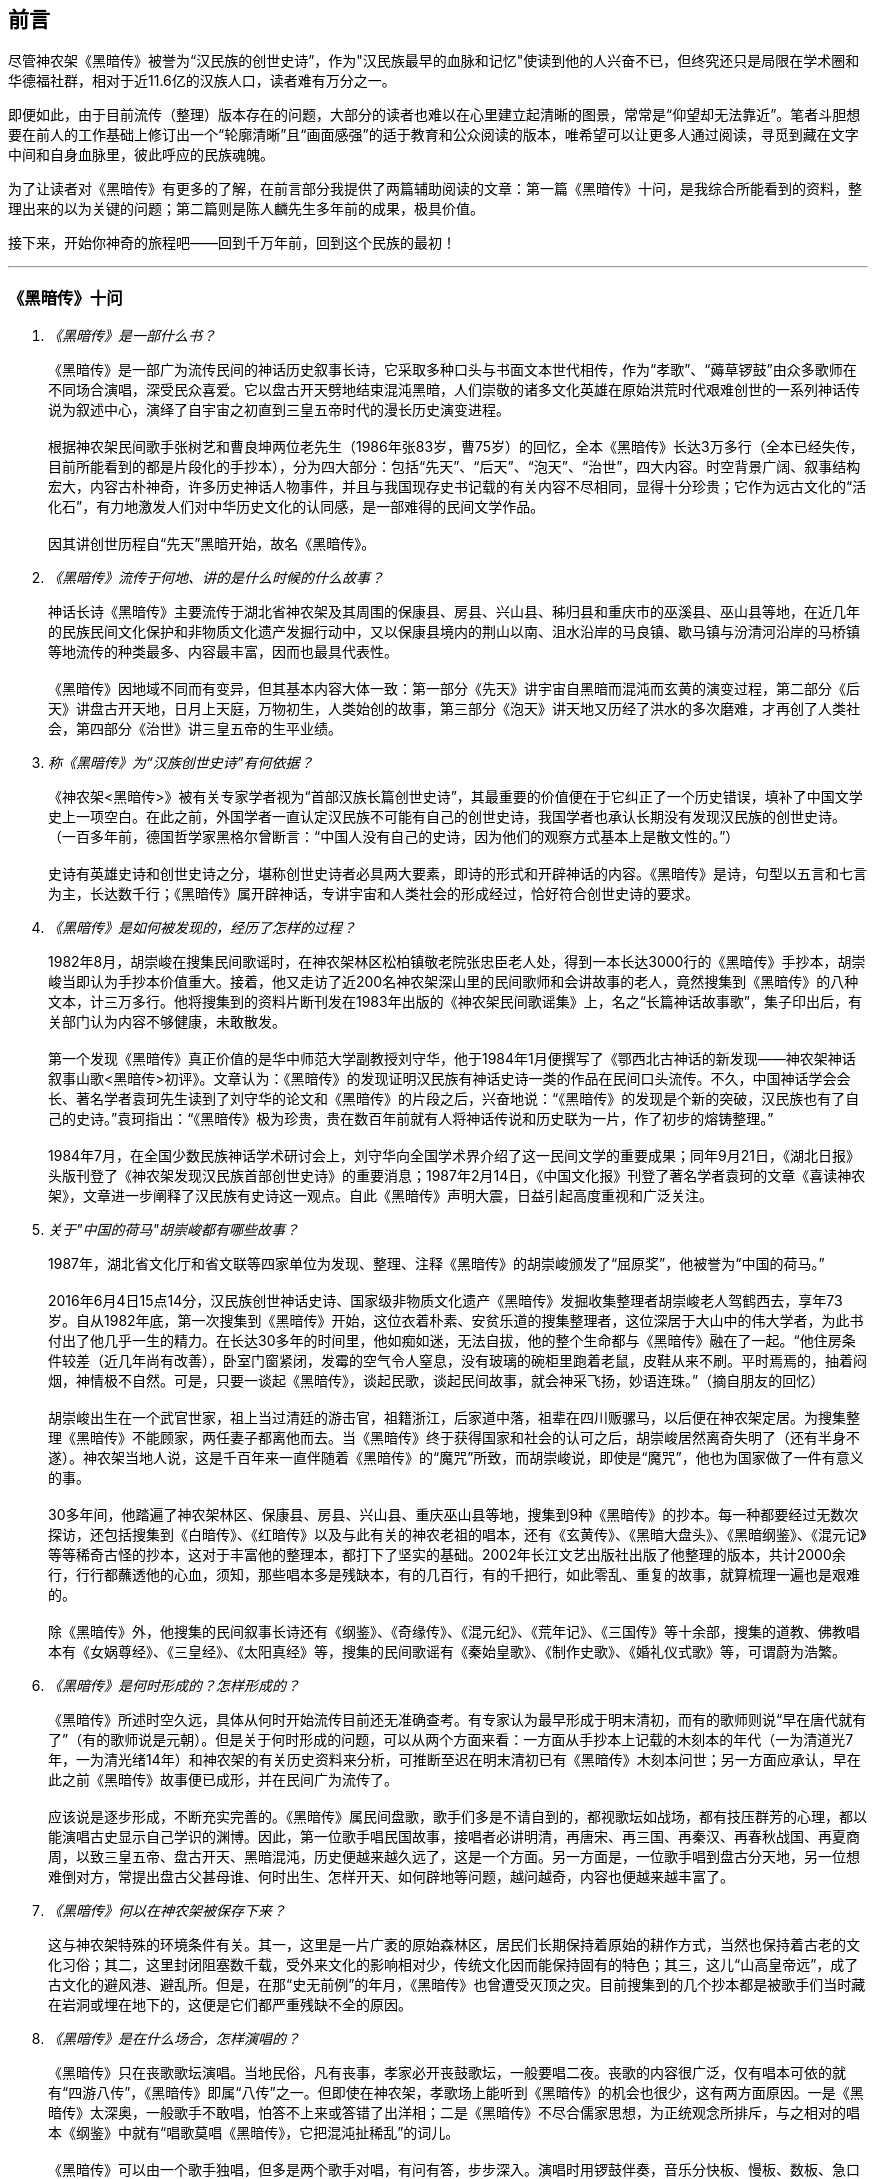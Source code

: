 [preface]

[[foreword-section, foreword]]
== 前言

尽管神农架《黑暗传》被誉为“汉民族的创世史诗”，作为"汉民族最早的血脉和记忆"使读到他的人兴奋不已，但终究还只是局限在学术圈和华德福社群，相对于近11.6亿的汉族人口，读者难有万分之一。

即便如此，由于目前流传（整理）版本存在的问题，大部分的读者也难以在心里建立起清晰的图景，常常是“仰望却无法靠近”。笔者斗胆想要在前人的工作基础上修订出一个“轮廓清晰”且“画面感强”的适于教育和公众阅读的版本，唯希望可以让更多人通过阅读，寻觅到藏在文字中间和自身血脉里，彼此呼应的民族魂魄。

为了让读者对《黑暗传》有更多的了解，在前言部分我提供了两篇辅助阅读的文章：第一篇《黑暗传》十问，是我综合所能看到的资料，整理出来的以为关键的问题；第二篇则是陈人麟先生多年前的成果，极具价值。

接下来，开始你神奇的旅程吧——回到千万年前，回到这个民族的最初！

---

=== 《黑暗传》十问
[qanda]

《黑暗传》是一部什么书？::

  《黑暗传》是一部广为流传民间的神话历史叙事长诗，它采取多种口头与书面文本世代相传，作为“孝歌”、“薅草锣鼓”由众多歌师在不同场合演唱，深受民众喜爱。它以盘古开天劈地结束混沌黑暗，人们崇敬的诸多文化英雄在原始洪荒时代艰难创世的一系列神话传说为叙述中心，演绎了自宇宙之初直到三皇五帝时代的漫长历史演变进程。   +
   +
  根据神农架民间歌手张树艺和曹良坤两位老先生（1986年张83岁，曹75岁）的回忆，全本《黑暗传》长达3万多行（全本已经失传，目前所能看到的都是片段化的手抄本），分为四大部分：包括“先天”、“后天”、“泡天”、“治世”，四大内容。时空背景广阔、叙事结构宏大，内容古朴神奇，许多历史神话人物事件，并且与我国现存史书记载的有关内容不尽相同，显得十分珍贵；它作为远古文化的“活化石”，有力地激发人们对中华历史文化的认同感，是一部难得的民间文学作品。 +
   +
  因其讲创世历程自“先天”黑暗开始，故名《黑暗传》。

《黑暗传》流传于何地、讲的是什么时候的什么故事？::

  神话长诗《黑暗传》主要流传于湖北省神农架及其周围的保康县、房县、兴山县、秭归县和重庆市的巫溪县、巫山县等地，在近几年的民族民间文化保护和非物质文化遗产发掘行动中，又以保康县境内的荆山以南、沮水沿岸的马良镇、歇马镇与汾清河沿岸的马桥镇等地流传的种类最多、内容最丰富，因而也最具代表性。 +
   +
  《黑暗传》因地域不同而有变异，但其基本内容大体一致：第一部分《先天》讲宇宙自黑暗而混沌而玄黄的演变过程，第二部分《后天》讲盘古开天地，日月上天庭，万物初生，人类始创的故事，第三部分《泡天》讲天地又历经了洪水的多次磨难，才再创了人类社会，第四部分《治世》讲三皇五帝的生平业绩。

称《黑暗传》为“汉族创世史诗”有何依据？::

  《神农架<黑暗传>》被有关专家学者视为“首部汉族长篇创世史诗”，其最重要的价值便在于它纠正了一个历史错误，填补了中国文学史上一项空白。在此之前，外国学者一直认定汉民族不可能有自己的创世史诗，我国学者也承认长期没有发现汉民族的创世史诗。 （一百多年前，德国哲学家黑格尔曾断言：“中国人没有自己的史诗，因为他们的观察方式基本上是散文性的。”）  +
   +
  史诗有英雄史诗和创世史诗之分，堪称创世史诗者必具两大要素，即诗的形式和开辟神话的内容。《黑暗传》是诗，句型以五言和七言为主，长达数千行；《黑暗传》属开辟神话，专讲宇宙和人类社会的形成经过，恰好符合创世史诗的要求。

《黑暗传》是如何被发现的，经历了怎样的过程？::

  1982年8月，胡崇峻在搜集民间歌谣时，在神农架林区松柏镇敬老院张忠臣老人处，得到一本长达3000行的《黑暗传》手抄本，胡崇峻当即认为手抄本价值重大。接着，他又走访了近200名神农架深山里的民间歌师和会讲故事的老人，竟然搜集到《黑暗传》的八种文本，计三万多行。他将搜集到的资料片断刊发在1983年出版的《神农架民间歌谣集》上，名之“长篇神话故事歌”，集子印出后，有关部门认为内容不够健康，未敢散发。 +
    +
  第一个发现《黑暗传》真正价值的是华中师范大学副教授刘守华，他于1984年1月便撰写了《鄂西北古神话的新发现——神农架神话叙事山歌<黑暗传>初评》。文章认为：《黑暗传》的发现证明汉民族有神话史诗一类的作品在民间口头流传。不久，中国神话学会会长、著名学者袁珂先生读到了刘守华的论文和《黑暗传》的片段之后，兴奋地说：“《黑暗传》的发现是个新的突破，汉民族也有了自己的史诗。”袁珂指出：“《黑暗传》极为珍贵，贵在数百年前就有人将神话传说和历史联为一片，作了初步的熔铸整理。” +
    +
  1984年7月，在全国少数民族神话学术研讨会上，刘守华向全国学术界介绍了这一民间文学的重要成果；同年9月21日，《湖北日报》头版刊登了《神农架发现汉民族首部创世史诗》的重要消息；1987年2月14日，《中国文化报》刊登了著名学者袁珂的文章《喜读神农架》，文章进一步阐释了汉民族有史诗这一观点。自此《黑暗传》声明大震，日益引起高度重视和广泛关注。

关于"中国的荷马"胡崇峻都有哪些故事？::

  1987年，湖北省文化厅和省文联等四家单位为发现、整理、注释《黑暗传》的胡崇峻颁发了“屈原奖”，他被誉为“中国的荷马。” +
   +
  2016年6月4日15点14分，汉民族创世神话史诗、国家级非物质文化遗产《黑暗传》发掘收集整理者胡崇峻老人驾鹤西去，享年73岁。自从1982年底，第一次搜集到《黑暗传》开始，这位衣着朴素、安贫乐道的搜集整理者，这位深居于大山中的伟大学者，为此书付出了他几乎一生的精力。在长达30多年的时间里，他如痴如迷，无法自拔，他的整个生命都与《黑暗传》融在了一起。“他住房条件较差（近几年尚有改善），卧室门窗紧闭，发霉的空气令人窒息，没有玻璃的碗柜里跑着老鼠，皮鞋从来不刷。平时焉焉的，抽着闷烟，神情极不自然。可是，只要一谈起《黑暗传》，谈起民歌，谈起民间故事，就会神采飞扬，妙语连珠。”（摘自朋友的回忆） +
    +
  胡崇峻出生在一个武官世家，祖上当过清廷的游击官，祖籍浙江，后家道中落，祖辈在四川贩骡马，以后便在神农架定居。为搜集整理《黑暗传》不能顾家，两任妻子都离他而去。当《黑暗传》终于获得国家和社会的认可之后，胡崇峻居然离奇失明了（还有半身不遂）。神农架当地人说，这是千百年来一直伴随着《黑暗传》的“魔咒”所致，而胡崇峻说，即使是“魔咒”，他也为国家做了一件有意义的事。 +
     +
  30多年间，他踏遍了神农架林区、保康县、房县、兴山县、重庆巫山县等地，搜集到9种《黑暗传》的抄本。每一种都要经过无数次探访，还包括搜集到《白暗传》、《红暗传》以及与此有关的神农老祖的唱本，还有《玄黄传》、《黑暗大盘头》、《黑暗纲鉴》、《混元记》等等稀奇古怪的抄本，这对于丰富他的整理本，都打下了坚实的基础。2002年长江文艺出版社出版了他整理的版本，共计2000余行，行行都蘸透他的心血，须知，那些唱本多是残缺本，有的几百行，有的千把行，如此零乱、重复的故事，就算梳理一遍也是艰难的。 +
     +
  除《黑暗传》外，他搜集的民间叙事长诗还有《纲鉴》、《奇缘传》、《混元纪》、《荒年记》、《三国传》等十余部，搜集的道教、佛教唱本有《女娲尊经》、《三皇经》、《太阳真经》等，搜集的民间歌谣有《秦始皇歌》、《制作史歌》、《婚礼仪式歌》等，可谓蔚为浩繁。

《黑暗传》是何时形成的？怎样形成的？::

  《黑暗传》所述时空久远，具体从何时开始流传目前还无准确查考。有专家认为最早形成于明末清初，而有的歌师则说“早在唐代就有了”（有的歌师说是元朝）。但是关于何时形成的问题，可以从两个方面来看：一方面从手抄本上记载的木刻本的年代（一为清道光7年，一为清光绪14年）和神农架的有关历史资料来分析，可推断至迟在明末清初已有《黑暗传》木刻本问世；另一方面应承认，早在此之前《黑暗传》故事便已成形，并在民间广为流传了。 +
    +
  应该说是逐步形成，不断充实完善的。《黑暗传》属民间盘歌，歌手们多是不请自到的，都视歌坛如战场，都有技压群芳的心理，都以能演唱古史显示自己学识的渊博。因此，第一位歌手唱民国故事，接唱者必讲明清，再唐宋、再三国、再秦汉、再春秋战国、再夏商周，以致三皇五帝、盘古开天、黑暗混沌，历史便越来越久远了，这是一个方面。另一方面是，一位歌手唱到盘古分天地，另一位想难倒对方，常提出盘古父甚母谁、何时出生、怎样开天、如何辟地等问题，越问越奇，内容也便越来越丰富了。

《黑暗传》何以在神农架被保存下来？::

  这与神农架特殊的环境条件有关。其一，这里是一片广袤的原始森林区，居民们长期保持着原始的耕作方式，当然也保持着古老的文化习俗；其二，这里封闭阻塞数千载，受外来文化的影响相对少，传统文化因而能保持固有的特色；其三，这儿“山高皇帝远”，成了古文化的避风港、避乱所。但是，在那“史无前例”的年月，《黑暗传》也曾遭受灭顶之灾。目前搜集到的几个抄本都是被歌手们当时藏在岩洞或埋在地下的，这便是它们都严重残缺不全的原因。

《黑暗传》是在什么场合，怎样演唱的？::

  《黑暗传》只在丧歌歌坛演唱。当地民俗，凡有丧事，孝家必开丧鼓歌坛，一般要唱二夜。丧歌的内容很广泛，仅有唱本可依的就有“四游八传”，《黑暗传》即属“八传”之一。但即使在神农架，孝歌场上能听到《黑暗传》的机会也很少，这有两方面原因。一是《黑暗传》太深奥，一般歌手不敢唱，怕答不上来或答错了出洋相；二是《黑暗传》不尽合儒家思想，为正统观念所排斥，与之相对的唱本《纲鉴》中就有“唱歌莫唱《黑暗传》，它把混沌扯稀乱”的词儿。 +
    +
  《黑暗传》可以由一个歌手独唱，但多是两个歌手对唱，有问有答，步步深入。演唱时用锣鼓伴奏，音乐分快板、慢板、数板、急口令等，或深沉、或粗犷；词句内容丰富，情节离奇，叙事性强。每班至少三人：一人敲鼓、一人打锣、一人唱歌。鼓是一种音色比较浑厚的牛皮小鼓，锣是一种比较大的低音锣。鼓手在前、锣手居中、歌手随后，围着灵堂、边走边唱。 +
    +
  《黑暗传》歌词多以七字句（也有五字句）为基本句式，以“三起头”（即每个歌段的前三句必须表达一个完整意思，第三句末用句号）为歌段结构特点，讲究平仄，讲究押韵。“三起头”过后才进入正文，唱正文，曲调分平腔、淘腔、蛮腔、扬歌、回声号子及鼓里藏号数种，音乐节奏感都很强。平腔、淘腔是比较平稳的四二节奏，蛮腔则是轻快的八三、八六、八九节奏，扬歌高亢、粗犷、回声号子浑厚，鼓里藏声豪放。演唱程序是先开歌路，然后是回声号子，平腔、淘腔、蛮腔、鼓里藏声、扬歌，直到出灵而告终。

围绕《黑暗传》都产生过哪些争议？::

  围绕《黑暗传》有两大争议，都来自学术界，这在《黑暗传》申遗的坎坷过程中展露无疑：第一，是《黑暗传》的名称认知问题，即“黑暗”内涵的理解问题，这也是其被国家级非物质文化遗产名录排斥在外的重要原因，2007年11月，在没有一人对《黑暗传》的历史文化价值提出疑问的前提下，却因为有专家提出《黑暗传》的题目”不太合适“，与”先进文化“精神不符，而被剔除在外。第二，是《黑暗传》的体裁属性争议，一些学者提出《黑暗传》不是史诗，更不能代表汉民族。围绕此一观点，纷扰至今。在两次申遗失败之后，2010年5月18日，《黑暗传》出现在文化部公布的第三批国家级非物质文化遗产推荐名录中，被定性为“神话历史叙事长诗”，却无史诗二字，终成遗憾。 +
    +
  但是，潜心三十多年搜集整理、研究汇编的神农架人仍然坚信《黑暗传》是汉民族的创世史诗，这一点是由历史和《黑暗传》本身决定的，而非某些专家。

《黑暗传》的搜集、整理和研究方面现状如何、困难有哪些？::

  原始资料的搜集工作从80年代初到如今一天也未间断过。1986年7月，民研湖北分会整理编印了《汉族长篇创世纪史诗神农架<黑暗传>多种版本汇编》，该汇编本共收录了8种版本的原始资料。1991年，陈人麟先生对上述原始资料进行分析比较，写成《神农架<黑暗传>原始资料内容述评》一文，初步理出了故事的脉络，发现了一些错漏。1992年，胡崇峻先生又从林区新华乡农民唐运清处觅得一个抄本，该抄本关于三番洪水、三分天地的故事十分新颖，吴承清先生予以吸收整理出《黑暗传》第一个比较完整的唱本，该版本刊登于1992年出版的《神农文荟》创刊号上。1993年，陈人麟先生综合9种原始资料，再次整理出一部唱本，长达2100多行，是迄今最长，内容最丰富的《黑暗传》唱本，该版本刊登于1994年11月出版的《神农文荟》（《黑暗传》研究专辑），2001及2003年陈人麟先生又对该版本做了两次修改。2002年4月，长江文艺出版社出版了胡崇峻先生的整理版，随后由台湾云龙出版社出版了繁体版；2011年12月，神农架林区非物质文化遗产保护中心出版了《神农架林区非物质文化遗产保护名录丛书<黑暗传>》，此书为《黑暗传》研究资料之全集，包含了全部的原始版本、整理版本、研究评述以及申遗资料。 +
   +
  从目前搜集整理的情况来看，已搜集到的9个抄本都是残缺不全的若干片断，彼此对照既多矛盾处，又多讹误处。而还有不少古抄本深藏于民间艺人手中，亟待多种版本进行搜集整理。与此同时，由于社会的发展，《黑暗传》赖以生存发展的社会基础发生了变革，一些传统民俗日益淡化，薅草锣鼓的消失，城镇红白理事会的独揽，其他歌手不能参与。同时提倡注入新文化内涵，演唱《黑暗传》的阵地狭窄，演唱机会很少，加上老歌手不断亡故，而新歌手只能唱些片段，传承堪忧。同时，人们的文化生活日益丰富，审美需求提高，对丧鼓歌唱《黑暗传》的兴趣愈加淡漠。一些有名的歌手外迁，让故事的搜集更加艰难。

=== 试论《黑暗传》的非物质文化遗产性

**作者**：陈人麟 **原刊**：神农架林区非物质文化遗产保护名录丛书《黑暗传》

非物质文化遗产概念中的非物质性，是指以满足人们的精神生活需求为目的的精神生产这层涵义上的非物质性。联合国《保护非物质文化遗产国际公约》指出，非物质文化遗产涵盖五个方面的项目，即口头传说和表述，包括作为非物质文化遗产媒介的语言；表演艺术；社会风俗、礼仪、节庆；有关自然界和宇宙的知识和实践和传统的手工艺技能。国务院《关于加强文化遗产保护工作的通知》说，文化遗产包括物质文化遗产和非物质文化遗产。非物质文化遗产是指各种以非物质形态存在的与群众生活密切相关、世代相承的传统文化表现形式，包括口头传统、传统表演艺术、民俗活动和礼仪与节庆、有关自然界和宇宙的民间传统知识和实践、传统手工艺技能等以及与上述传统文化表现形式相关的文化空间。

《黑暗传》是部孝歌，曾广泛流传于鄂西、川东、湘西等山区的民间，神农架林区的歌手们至今还在演唱。比照上述对非物质文化遗产的定义，它无愧于一份极可珍贵的非物质文化遗产。

#### 《黑暗传》来自于丧鼓歌场

在神农架山林极其周边地区，民间历来把办丧事看的很重，素有“喜事可以不办，丧事不可怠慢”之说。但凡有人过世，无论是男是女、是老是少，也无论是贫是富、是贵是贱，孝家都一定要为之办丧事。办丧事就必须“打丧鼓”，唱丧歌（孝歌），而且是从亡人辞世的当天夜晚开始打，直打到出棺才结束。丧鼓歌场上总是歌手云集，他们自我表现的欲望都特强， 而且多以歌场为战场，多想借机与他人比个高低。歌手们是轮番上场的，由于“惟知前朝古代事，才算学识渊又博”，因此大家竞相“讲古”，越讲越古，前面歌手若唱的是民国故事，接腔者必唱明清典故，这样一朝一代往前推，便一直推到了三皇五帝、盘古开天地之前。歌场还多用“盘歌”来展开情节，无论自问自答，或者你问我答，都要追根求底，因此问题也越问越奇，越问越刁钻。譬如“歌师唱歌莫消停，再把盘古问一声，请教歌场老先生。盘古分开天和地，又有何人来出生？盘古还是归天界？还是人间了终身？”又如“歌师提起混沌祖，我将混沌问根古，混沌之时啥没有。 谁是混沌父？谁是混沌母？混沌出世啥时候？还有什么在里头？歌师对我讲清楚，我拜歌师为师傅。”《黑暗传》就是这样慢慢被无数歌手盘出来、推成型的。

#### 《黑暗传》反映了先民的宇宙观

《黑暗传》故事分“先天”、“后天”、“泡天”和“治世”四大部分，它集远古创世神话之大成，讲述了宇宙起源、天地出现和人类诞生、社会形成的漫漫历程，集中反映了先民们的宇宙观。

《黑暗传》讲，宇宙原本是一个大气团，气团内清浊不分，啥也没有，只现一片黑暗，由黑暗老祖掌管。不知道经过了多少年、多少代，气团内逐渐变成了混沌状态，就像小鸡刚孵成时蛋壳内的景象一样，称之为混沌。其时，混沌老祖接替了黑暗老祖，成为了宇宙的主宰。混沌时期长达几千万年，其间，宇内连续发生了几件大事：首先是出现了海洋。海洋是经过一十六代神祖的不懈努力，最后才由江沽皇造成的，海水来自被他熔化了的玄冰。接着，海洋里长出了荷叶，荷叶上托着一颗晶莹剔透的露水珠，这颗露水珠便是地球的胚胎，称之为“生天之根”。浪荡子到海边游玩，发现了这颗露珠，感到稀奇，正要伸手去摘时，奇妙子也赶到了，他是奉师命专门来取“生天之根”的。浪荡子不信邪，竟抢先把露珠一口吞进了肚子。玄黄老祖闻讯，不禁勃然大怒，当即祭起法宝，擒杀了浪荡子，并将其尸分五块，抛入了海洋。从此，海洋中升出了昆仑山，世界也才分出了陆海和高低。再后来，玄黄老祖又几经鏖战，收服了混沌，成为了新的主宰。此时宇内虽然清浊二气仍然没有分开，但却呈现出了天玄地黄的新景象。昆仑山凝聚着天精地灵、五行之气，盘古在它生成之时便开始孕育，四万八千年后终于来到了世上。盘古出世后，天地仍然被包在昏暗的气团内，他先借助一把神斧、一只神錾和一根神钎，又砍又凿又戳，清气不断地上浮，终于成了天；浊气不断地下沉，终于成了地。他立身其间，天地因此而得以逐渐稳住。接着，他又前往咸池，几经周折，才请动日月两君上了天庭，黑暗因此而永远结束，世界从此才有了光明。天上亮的除了日月，还有星星，星星就是日月的众子孙。此时，世界既有了水土，又有了阳光，万物得以滋生了，一些神灵和生物也开始慢慢地变成了人形，称之为“人类初造”。但是，人类世界的劫数依然未尽，随后又有三番洪水接踵而至。洪水多因恶龙争斗而起，洪水泛滥，淹没了山河，吞噬了万物，世界又恢复到了黑暗混沌状态。洪水过后，世界上的真人只剩下了一对兄妹，他们是借助一只大葫芦的庇护才保住性命的。经弘钧老祖苦口相劝，由一只金龟做媒，兄妹才答应结成婚姻。这对兄妹其实就是伏羲和女娲（前世），他们结为夫妻，生儿育女，女娲嫌人太少了，又捏土造出了许多人。人类社会从此才逐渐形成。

从人类诞生，到“治世”社会形成，也经历了漫长的历程。最初是天皇分四季、地皇定时辰、人皇划九州，继八十女皇后才有五帝相继建功立业：伏羲氏创八卦、治礼仪、造琴弦，神农氏创农耕、兴医药、开集市，轩辕氏做甲子、兴算术、制衣襟，帝唐尧选才能、兴禅让，帝虞舜传大禹，治洪水。至此才标志着人类社会走上了健康发展的轨道，《黑暗传》故事也到此结束。

#### 《黑暗传》无愧“史诗”之称

《黑暗传》无愧于“史诗”之称，它的发现纠正了西方学者关于汉民族不可能产生自己的史诗的历史偏见。

所谓“史诗”，从字面上解释当是“史”和“诗”的统一体，或者说是以诗歌形式演唱历史内容的民间文学作品。《黑暗传》完全符合这一基本特征， 因为它以七字句为基本句式，以“三起头”（即每个歌段的前三句必须表达一个完整意思，第三句末用句号）为歌段结构特点，讲究平仄，讲究押韵， 是一篇长篇叙事诗，不仅读起来朗朗上口，听起来更悦耳动听。它叙述了从“先天”到“治世”的漫漫历程，是一部宇宙演变史和人类社会的“史前史”。

《黑暗传》也完全符合辞书对“史诗”含义的解释。《辞海》是这样解释的：史诗指古代叙事诗中的长篇作品。反映具有重大意义的历史事件或以古代传说为内容，塑造著名英雄的形象，结构宏大，充满着幻想和神话色彩。《黑暗传》洋洋万余行，当然是“古代叙事诗中的长篇作品”；讲述的是宇宙演变的神话传说，当然是“具有重大意义的历史事件或以古代传说为内容”；突出了玄黄、盘古乃至三皇五帝等创世始祖的业绩，当然也塑造了“著名英雄的形象”，而且“充满着幻想和神话色彩”。

#### 《黑暗传》是汉民族的创世史诗

《黑暗传》与《荷马史诗》也确有不同特点，那便是《荷马史诗》属于英雄史诗，《黑暗传》则属于创世史诗，而且独具体汉民族的特色。

《黑暗传》以创世神话为构成主体，与世界上许多民族的创世神话相比，它更具想象的大胆性、离奇性、丰富性和科学性。西方民族的创世神话，只有《旧约圣经》中的《创世纪》能自成体系，但讲的十分简单，多是上帝说什么，世上便有了什么，基本没有什么情节。《黑暗传》则大不相同，它不认为上帝是唯一的造物主，而是讲万物和人类的创造是众多创世始祖的功劳，而且创造的历程是漫长而艰辛的。《黑暗传》展示的创世体系可用下表表示：


[cols="3*^.^",width="100%",options="header"]
|====================
| 历史阶段 | 创世始祖 |  主要功业
.3+| 先天 | 黑暗老祖|  宇内黑色由深变浅
| 混沌老祖 | 造出了海洋
| 玄黄老祖 | 出现了"生天之根"
.4+| 后天 .4+| 盘古 | 开天辟地
|日月升天
|创造万物
|初造人类
.3+|泡天| 鸿儒 |平息三番洪水
|弘皓|再造人类
|弘钧|
.8+|治世| 天皇 | 分四季
|地皇| 分日月
|人皇| 分九州
|伏羲| 创八卦制婚姻
|神农| 创农耕兴医药
|轩辕| 华夏族成一统
|唐尧| 扫妖孽兴禅让
|虞舜| 治洪水兴仁政
|====================

《黑暗传》所展示的创世历程富含科学因子。譬如，它解释生命起于海洋，这已为当代科学所证明。又譬如，它关于“先天”斗“后天斗“泡天”-“治世”的整体布局，“黑暗”斗“混沌”斗“玄黄”的渐变情况，“盘古开天”——“日月升天”——“人类初造”的演进历程等，无不闪烁着矛盾运动发展观、和谐观的光辉。再譬如，玄黄几经鏖战才最终取代了混沌，揭示的当是旧事物不甘心灭亡，但终将被新事物所代替的客观规律……

#### 《黑暗传》内容极为珍贵

《黑暗传》内容极为珍贵，除了上述创世历程的完整性和科学性外，还当表现在以下方面：

* 其一，《黑暗传》中的许多人物都少见经传。譬如黑暗老祖、混沌老祖、 玄黄老祖和弘钧、弘皓、弘儒三兄妹等。

* 其二，《黑暗传》中的许多故事都人物都鲜为人知。譬如江沽造水、浪荡吞天等。

* 其三，《黑暗传》中许多解释独具汉民族文化特点。譬如，印度和西方神话都讲洪水是上帝为惩罚人类而发的，《黑暗传》则解释为人类社会形成过程中难逃的劫难，因而更具本土特色。又譬如，葫芦兄妹与伏羲女娲本是两个故事，《黑暗传朋IJ将之连为一体，因而更显精彩动人。

* 其四，《黑暗传》是经历了漫长的创作历程才逐步成型的。在其形成过程中，它不断从外地和多民族创世神话里吸取了营养，而且善于对相关故事进行改造，因此内容既尽聚多民族、多地区创世神话于一体，思想尽融道、佛、儒文化于一体，体系却独具一色。

#### 《黑暗传》绝非渊源于《开辟演义》

有学者说，“《黑暗传》的内容渊源于明清的通俗小说《开辟演义通俗志传》（以下简称《开辟演义》）。相对于有三千年文学史的汉民族来说，仅有三百年历史的《黑暗传》是不能称为汉民族的史诗的，”因此也不能被视为非物质文化遗产。此说是难以成立的！

* 其一、《开辟演义》故事共八十回，从“盘古氏开天辟地”讲起，到“周武王吊民伐罪”结束。它虽以“开辟”为题，却并非全属开辟神话，因四十二回“尧帝康衢听童谣”以后的内容都当来自于“正史”。《黑暗传》则大不一样， 故事从宇宙本原讲起，不知道比盘古早了多少亿万年；讲到大禹治水为止，内容全属创世神话。

* 其二，盘古故事虽然为两者所共有，但说法却大相径庭。《开辟演义》 说盘古是被西方佛祖派来的，《黑暗传》则讲盘古孕育在昆仑山下，是五行聚化而成的，因而更合道教理论。

* 其三，《开辟演义》是明人周游的小说，《黑暗传》却是典型的民间口传文学作品，是无数无名歌手集体智慧的结晶。虽然明清之际也曾有过木刻本问世，但仍然以口头传承为主，神农架已经搜集到了十几个版本的资料，内容梗概大致相同，但相关故事的情节却不尽一致，当是因歌手们师承不同、风格各异造成。

#### 《黑暗传》急需保护与抢救

《中国民族民间文化保护工程实施方案》指出，“当前，面临着来自全球化和现代化的挑战，我国民族民间传统文化生存环境急剧恶化，保护状况堪忧。”“采取有效措施，加强我国民族民间传统文化的保护，已刻不容缓。”《黑暗传》也当在“刻不容缓”的保护之列。

《黑暗传》内容博大精深，又受到“孔子不语怪力与乱神”封建正统观念的排斥，所以历来会唱、敢唱的歌手一直很少。时至当今，“传承后继乏人”便成了最难解决的问题。笔者曾调查过神农架林区松柏镇的歌手情况，发现总数不超过30人，年龄大都在50岁以上，40多岁的寥寥无几，没有一人在40岁以下。他们中不仅早没有了能唱《黑暗传》全本的，就是能唱片段的也所剩无几。

应该说《黑暗传》基本已经失传，至少也是濒临失传了。当前的任务除了积极保护老歌手、多方培养新歌手外，抢救工作当在继续搜集资料的基础上，合各地、各方之力，精心予以研究，尽快整理出一个内容更为完整的本子。

